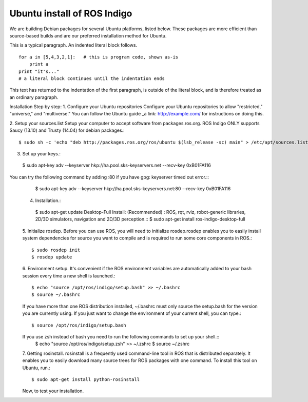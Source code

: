 ============
Ubuntu install of ROS Indigo
============
We are building Debian packages for several Ubuntu platforms, listed below.
These packages are more efficient than source-based builds and are our preferred installation method for Ubuntu.

This is a typical paragraph.  An indented literal block follows.

::

    for a in [5,4,3,2,1]:   # this is program code, shown as-is
        print a
    print "it's..."
    # a literal block continues until the indentation ends

This text has returned to the indentation of the first paragraph,
is outside of the literal block, and is therefore treated as an
ordinary paragraph.


Installation Step by step:
1. Configure your Ubuntu repositories
Configure your Ubuntu repositories to allow "restricted," "universe," and "multiverse." You can follow the Ubuntu guide _a link: http://example.com/ for instructions on doing this.

2. Setup your sources.list
Setup your computer to accept software from packages.ros.org. ROS Indigo ONLY supports Saucy (13.10) and Trusty (14.04) for debian packages.::
  $ sudo sh -c 'echo "deb http://packages.ros.org/ros/ubuntu $(lsb_release -sc) main" > /etc/apt/sources.list.d/ros-latest.list'

3. Set up your keys.::
  $ sudo apt-key adv --keyserver hkp://ha.pool.sks-keyservers.net --recv-key 0xB01FA116
You can try the following command by adding :80 if you have gpg: keyserver timed out error.::
    $ sudo apt-key adv --keyserver hkp://ha.pool.sks-keyservers.net:80 --recv-key 0xB01FA116

  4. Installation.::
    $ sudo apt-get update
    Desktop-Full Install: (Recommended) : ROS, rqt, rviz, robot-generic libraries, 2D/3D simulators, navigation and 2D/3D perception.::
    $ sudo apt-get install ros-indigo-desktop-full

  5. Initialize rosdep.
  Before you can use ROS, you will need to initialize rosdep.rosdep enables you to easily install system dependencies for source you want to compile and is required to run some core components in ROS.::
    $ sudo rosdep init
    $ rosdep update
  
  6. Environment setup.
  It's convenient if the ROS environment variables are automatically added to your bash session every time a new shell is launched.::
    $ echo "source /opt/ros/indigo/setup.bash" >> ~/.bashrc
    $ source ~/.bashrc
  If you have more than one ROS distribution installed, ~/.bashrc must only source the setup.bash for the version you are currently using.
  If you just want to change the environment of your current shell, you can type.::
    $ source /opt/ros/indigo/setup.bash
  If you use zsh instead of bash you need to run the following commands to set up your shell.::
    $ echo "source /opt/ros/indigo/setup.zsh" >> ~/.zshrc
    $ source ~/.zshrc
    
  7. Getting rosinstall.
  rosinstall is a frequently used command-line tool in ROS that is distributed separately. It enables you to easily download many source trees for ROS packages with one command.
  To install this tool on Ubuntu, run.::
    $ sudo apt-get install python-rosinstall

  Now, to test your installation.
